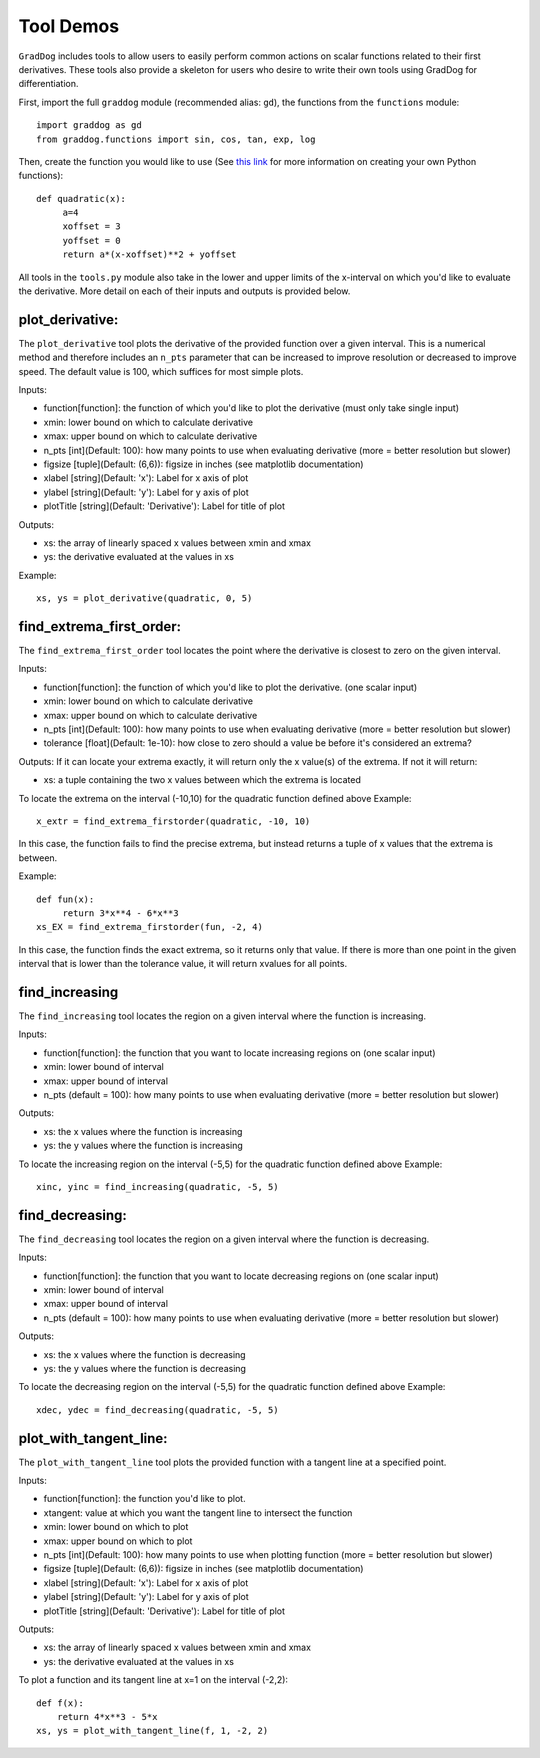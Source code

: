 Tool Demos
===========

.. role:: raw-html(raw)
   :format: html
   
``GradDog`` includes tools to allow users to easily perform common actions on scalar functions related to their first derivatives. These tools also provide a skeleton for users who desire to write their own tools using GradDog for differentiation. 

First, import the full ``graddog`` module (recommended alias: ``gd``), the functions from the ``functions`` module::

    import graddog as gd
    from graddog.functions import sin, cos, tan, exp, log
    
Then, create the function you would like to use (See `this link <http://introtopython.org/introducing_functions.html>`_ for more information on creating your own Python functions)::

    def quadratic(x):
         a=4
         xoffset = 3
         yoffset = 0
         return a*(x-xoffset)**2 + yoffset
        
All tools in the ``tools.py`` module also take in the lower and upper limits of the x-interval on which you'd like to evaluate the derivative. More detail on each of their inputs and outputs is provided below.

plot_derivative:
----------------

The ``plot_derivative`` tool plots the derivative of the provided function over a given interval. This is a numerical method and therefore includes an ``n_pts`` parameter that can be increased to improve resolution or decreased to improve speed. The default value is 100, which suffices for most simple plots.

Inputs:

* function[function]: the function of which you'd like to plot the derivative (must only take single input)
* xmin: lower bound on which to calculate derivative
* xmax: upper bound on which to calculate derivative
* n_pts [int](Default: 100): how many points to use when evaluating derivative (more = better resolution but slower)
* figsize [tuple](Default: (6,6)): figsize in inches (see matplotlib documentation)
* xlabel [string](Default: 'x'): Label for x axis of plot
* ylabel [string](Default: 'y'): Label for y axis of plot
* plotTitle [string](Default: 'Derivative'): Label for title of plot

Outputs:

* xs: the array of linearly spaced x values between xmin and xmax
* ys: the derivative evaluated at the values in xs
 
Example:: 

    xs, ys = plot_derivative(quadratic, 0, 5)
    

find_extrema_first_order:
------------------------------

The ``find_extrema_first_order`` tool locates the point where the derivative is closest to zero on the given interval.

Inputs:

* function[function]: the function of which you'd like to plot the derivative. (one scalar input)
* xmin: lower bound on which to calculate derivative
* xmax: upper bound on which to calculate derivative
* n_pts [int](Default: 100): how many points to use when evaluating derivative (more = better resolution but slower)
* tolerance [float](Default: 1e-10): how close to zero should a value be before it's considered an extrema?

Outputs:
If it can locate your extrema exactly, it will return only the x value(s) of the extrema.
If not it will return:

* xs: a tuple containing the two x values between which the extrema is located

To locate the extrema on the interval (-10,10) for the quadratic function defined above
Example::

    x_extr = find_extrema_firstorder(quadratic, -10, 10)

In this case, the function fails to find the precise extrema, but instead returns a tuple of x values that the extrema is between. 

Example::

    def fun(x):
         return 3*x**4 - 6*x**3       
    xs_EX = find_extrema_firstorder(fun, -2, 4)
    
In this case, the function finds the exact extrema, so it returns only that value. 
If there is more than one point in the given interval that is lower than the tolerance value, it will return xvalues for all points.


find_increasing
----------------

The ``find_increasing`` tool locates the region on a given interval where the function is increasing.


Inputs:

* function[function]: the function that you want to locate increasing regions on  (one scalar input)
* xmin: lower bound of interval
* xmax: upper bound of interval
* n_pts (default = 100): how many points to use when evaluating derivative (more = better resolution but slower)

Outputs:

* xs: the x values where the function is increasing
* ys: the y values where the function is increasing


To locate the increasing region on the interval (-5,5) for the quadratic function defined above
Example::
    xinc, yinc = find_increasing(quadratic, -5, 5)

find_decreasing:
------------------

The ``find_decreasing`` tool locates the region on a given interval where the function is decreasing.


Inputs:

* function[function]: the function that you want to locate decreasing regions on  (one scalar input)
* xmin: lower bound of interval
* xmax: upper bound of interval
* n_pts (default = 100): how many points to use when evaluating derivative (more = better resolution but slower)

Outputs:

* xs: the x values where the function is decreasing
* ys: the y values where the function is decreasing


To locate the decreasing region on the interval (-5,5) for the quadratic function defined above
Example::

    xdec, ydec = find_decreasing(quadratic, -5, 5)
    
plot_with_tangent_line:
-----------------------
The ``plot_with_tangent_line`` tool plots the provided function with a tangent line at a specified point.

Inputs:

* function[function]: the function you'd like to plot.
* xtangent: value at which you want the tangent line to intersect the function
* xmin: lower bound on which to plot
* xmax: upper bound on which to plot
* n_pts [int](Default: 100): how many points to use when plotting function (more = better resolution but slower)
* figsize [tuple](Default: (6,6)): figsize in inches (see matplotlib documentation)
* xlabel [string](Default: 'x'): Label for x axis of plot
* ylabel [string](Default: 'y'): Label for y axis of plot
* plotTitle [string](Default: 'Derivative'): Label for title of plot

Outputs: 

* xs: the array of linearly spaced x values between xmin and xmax
* ys: the derivative evaluated at the values in xs

To plot a function and its tangent line at x=1 on the interval (-2,2)::

    def f(x):
        return 4*x**3 - 5*x     
    xs, ys = plot_with_tangent_line(f, 1, -2, 2)
    

.. image:: img/tanglinedemo.PNG
  :width: 400
  :alt: Graph of a parabola with a tangent line at one point.



